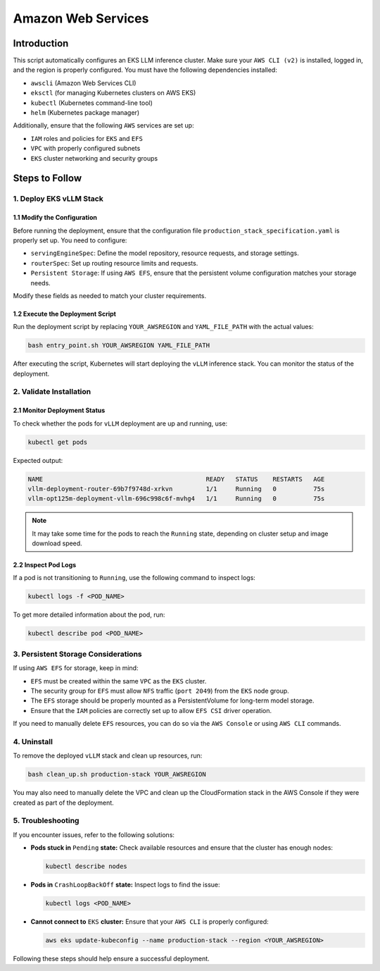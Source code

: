 .. _aws:

Amazon Web Services
====================

Introduction
------------
This script automatically configures an EKS LLM inference cluster.
Make sure your ``AWS CLI (v2)`` is installed, logged in, and the region is properly configured.
You must have the following dependencies installed:

- ``awscli`` (Amazon Web Services CLI)
- ``eksctl`` (for managing Kubernetes clusters on AWS EKS)
- ``kubectl`` (Kubernetes command-line tool)
- ``helm`` (Kubernetes package manager)

Additionally, ensure that the following ``AWS`` services are set up:

- ``IAM`` roles and policies for ``EKS`` and ``EFS``
- ``VPC`` with properly configured subnets
- ``EKS`` cluster networking and security groups


Steps to Follow
---------------

1. Deploy EKS vLLM Stack
~~~~~~~~~~~~~~~~~~~~~~~~

1.1 Modify the Configuration
^^^^^^^^^^^^^^^^^^^^^^^^^^^^
Before running the deployment, ensure that the configuration file ``production_stack_specification.yaml`` is properly set up.
You need to configure:

- ``servingEngineSpec``: Define the model repository, resource requests, and storage settings.
- ``routerSpec``: Set up routing resource limits and requests.
- ``Persistent Storage``: If using ``AWS EFS``, ensure that the persistent volume configuration matches your storage needs.

Modify these fields as needed to match your cluster requirements.

1.2 Execute the Deployment Script
^^^^^^^^^^^^^^^^^^^^^^^^^^^^^^^^^
Run the deployment script by replacing ``YOUR_AWSREGION`` and ``YAML_FILE_PATH`` with the actual values:

.. code-block:: bash

    bash entry_point.sh YOUR_AWSREGION YAML_FILE_PATH

After executing the script, Kubernetes will start deploying the ``vLLM`` inference stack.
You can monitor the status of the deployment.


2. Validate Installation
~~~~~~~~~~~~~~~~~~~~~~~~

2.1 Monitor Deployment Status
^^^^^^^^^^^^^^^^^^^^^^^^^^^^^
To check whether the pods for ``vLLM`` deployment are up and running, use:

.. code-block:: bash

    kubectl get pods

Expected output:

.. code-block:: bash

    NAME                                            READY   STATUS    RESTARTS   AGE
    vllm-deployment-router-69b7f9748d-xrkvn         1/1     Running   0          75s
    vllm-opt125m-deployment-vllm-696c998c6f-mvhg4   1/1     Running   0          75s

.. note::

    It may take some time for the pods to reach the ``Running`` state, depending on cluster setup and image download speed.

2.2 Inspect Pod Logs
^^^^^^^^^^^^^^^^^^^^
If a pod is not transitioning to ``Running``, use the following command to inspect logs:

.. code-block:: bash

    kubectl logs -f <POD_NAME>

To get more detailed information about the pod, run:

.. code-block:: bash

    kubectl describe pod <POD_NAME>


3. Persistent Storage Considerations
~~~~~~~~~~~~~~~~~~~~~~~~~~~~~~~~~~~~
If using ``AWS EFS`` for storage, keep in mind:

- ``EFS`` must be created within the same ``VPC`` as the ``EKS`` cluster.
- The security group for ``EFS`` must allow ``NFS`` traffic (``port 2049``) from the ``EKS`` node group.
- The ``EFS`` storage should be properly mounted as a PersistentVolume for long-term model storage.
- Ensure that the ``IAM`` policies are correctly set up to allow ``EFS CSI`` driver operation.

If you need to manually delete ``EFS`` resources, you can do so via the ``AWS Console`` or using ``AWS CLI`` commands.


4. Uninstall
~~~~~~~~~~~~

To remove the deployed ``vLLM`` stack and clean up resources, run:

.. code-block:: bash

    bash clean_up.sh production-stack YOUR_AWSREGION

You may also need to manually delete the VPC and clean up the CloudFormation stack in the AWS Console if they were created as part of the deployment.


5. Troubleshooting
~~~~~~~~~~~~~~~~~~~

If you encounter issues, refer to the following solutions:

- **Pods stuck in** ``Pending`` **state:** Check available resources and ensure that the cluster has enough nodes:

  .. code-block:: bash

      kubectl describe nodes

- **Pods in** ``CrashLoopBackOff`` **state:** Inspect logs to find the issue:

  .. code-block:: bash

      kubectl logs <POD_NAME>

- **Cannot connect to** ``EKS`` **cluster:** Ensure that your ``AWS CLI`` is properly configured:

  .. code-block:: bash

      aws eks update-kubeconfig --name production-stack --region <YOUR_AWSREGION>

Following these steps should help ensure a successful deployment.
